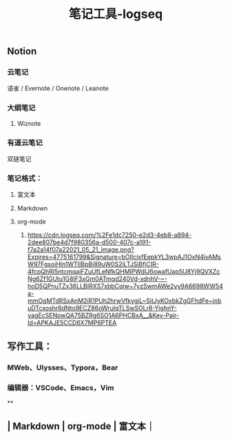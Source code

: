 #+TITLE: 笔记工具-logseq

** Notion
*** 云笔记
 语雀 / Evernote / Onenote / Leanote
*** 大纲笔记
**** Wiznote
*** 有道云笔记
 双链笔记
*** 笔记格式：
**** 富文本
**** Markdown
**** org-mode
***** [[https://cdn.logseq.com/%2Fe1dc7250-e2d3-4eb8-a894-2dee807be4d7f980356a-d500-407c-a191-f7a2a14f07a22021_05_21_image.png?Expires=4775161799&Signature=bOIIcjxfEepkYL3wpAJ1OxN4ivAMsW97FgsoiHIn1WTIIBpBi89uW0S2iLTJSiBfjCIR-4fcpQhRI5ntcmqajFZuUfLeNfkQHMlPWdIJ6owafUap5U8Yj9QVXZcNg6Zf1GUtu1G8lF3xGm0ATmqd240Vd-xdnhV-~-hoD5QPnuTZx36LLBIRXS7xbbCqiw~7yzSwmAWe2yy9A6698WW54a-mmOqMTdRSxAnM2iR1PUh2hrwVfkygjL~SjtJyKOxbkZgGFhdFe~jnbuDTcxoshr8dNto9ECZ86oWruIqTLSwSOLr8-YighnY-yagEcSENowQA75BZRg6SO1A6PHCBxA__&Key-Pair-Id=APKAJE5CCD6X7MP6PTEA]]
** 写作工具：
*** MWeb、Ulysses、Typora，Bear
*** 编辑器：VSCode、Emacs，Vim
**
** | Markdown | org-mode | 富文本｜
